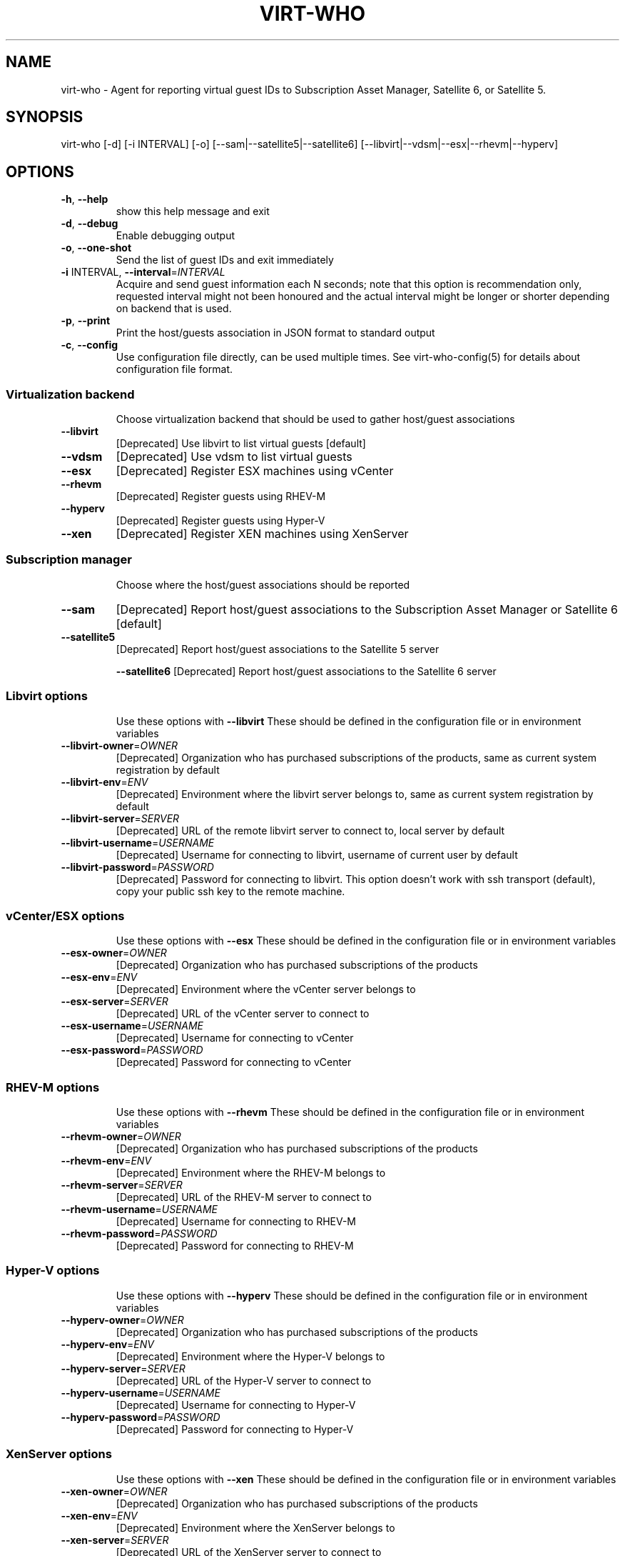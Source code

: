 .TH VIRT-WHO "8" "April 2016" "virt-who"
.SH NAME
virt-who - Agent for reporting virtual guest IDs to Subscription Asset Manager, Satellite 6, or Satellite 5.
.SH SYNOPSIS
virt-who [-d] [-i INTERVAL] [-o] [--sam|--satellite5|--satellite6] [--libvirt|--vdsm|--esx|--rhevm|--hyperv]
.SH OPTIONS
.TP
\fB\-h\fR, \fB\-\-help\fR
show this help message and exit
.TP
\fB\-d\fR, \fB\-\-debug\fR
Enable debugging output
.TP
\fB\-o\fR, \fB\-\-one\-shot\fR
Send the list of guest IDs and exit immediately
.TP
\fB\-i\fR INTERVAL, \fB\-\-interval\fR=\fIINTERVAL\fR
Acquire and send guest information each N seconds; note that this option is recommendation only, requested interval might not been honoured and the actual interval might be longer or shorter depending on backend that is used.
.TP
\fB\-p\fR, \fB\-\-print\fR
Print the host/guests association in JSON format to standard output
.TP
\fB\-c\fR, \fB\-\-config\fR
Use configuration file directly, can be used multiple times. See virt-who-config(5) for details about configuration file format.
.IP
.SS Virtualization backend
.IP
Choose virtualization backend that should be used to gather host/guest associations
.TP
\fB\-\-libvirt\fR
[Deprecated] Use libvirt to list virtual guests [default]
.TP
\fB\-\-vdsm\fR
[Deprecated] Use vdsm to list virtual guests
.TP
\fB\-\-esx\fR
[Deprecated] Register ESX machines using vCenter
.TP
\fB\-\-rhevm\fR
[Deprecated] Register guests using RHEV\-M
.TP
\fB\-\-hyperv\fR
[Deprecated] Register guests using Hyper\-V
.TP
\fB\-\-xen\fr
[Deprecated] Register XEN machines using XenServer
.IP
.SS Subscription manager
.IP
Choose where the host/guest associations should be reported
.TP
\fB\-\-sam\fR
[Deprecated] Report host/guest associations to the Subscription Asset Manager or Satellite 6 [default]
.TP
\fB\-\-satellite5\fR
[Deprecated] Report host/guest associations to the Satellite 5 server
.IP
\fB\-\-satellite6\fR
[Deprecated] Report host/guest associations to the Satellite 6 server
.IP
.SS Libvirt options
.IP
Use these options with \fB\-\-libvirt\fR
These should be defined in the configuration file or in environment variables
.TP
\fB\-\-libvirt\-owner\fR=\fIOWNER\fR
[Deprecated] Organization who has purchased subscriptions of the products, same as current system registration by default
.TP
\fB\-\-libvirt\-env\fR=\fIENV\fR
[Deprecated] Environment where the libvirt server belongs to, same as current system registration by default
.TP
\fB\-\-libvirt\-server\fR=\fISERVER\fR
[Deprecated] URL of the remote libvirt server to connect to, local server by default
.TP
\fB\-\-libvirt\-username\fR=\fIUSERNAME\fR
[Deprecated] Username for connecting to libvirt, username of current user by default
.TP
\fB\-\-libvirt\-password\fR=\fIPASSWORD\fR
[Deprecated] Password for connecting to libvirt. This option doesn't work with ssh transport (default), copy your public ssh key to the remote machine.
.IP
.SS vCenter/ESX options
.IP
Use these options with \fB\-\-esx\fR
These should be defined in the configuration file or in environment variables
.TP
\fB\-\-esx\-owner\fR=\fIOWNER\fR
[Deprecated] Organization who has purchased subscriptions of the products
.TP
\fB\-\-esx\-env\fR=\fIENV\fR
[Deprecated] Environment where the vCenter server belongs to
.TP
\fB\-\-esx\-server\fR=\fISERVER\fR
[Deprecated] URL of the vCenter server to connect to
.TP
\fB\-\-esx\-username\fR=\fIUSERNAME\fR
[Deprecated] Username for connecting to vCenter
.TP
\fB\-\-esx\-password\fR=\fIPASSWORD\fR
[Deprecated] Password for connecting to vCenter
.IP
.SS RHEV\-M options
.IP
Use these options with \fB\-\-rhevm\fR
These should be defined in the configuration file or in environment variables
.TP
\fB\-\-rhevm\-owner\fR=\fIOWNER\fR
[Deprecated] Organization who has purchased subscriptions of the products
.TP
\fB\-\-rhevm\-env\fR=\fIENV\fR
[Deprecated] Environment where the RHEV\-M belongs to
.TP
\fB\-\-rhevm\-server\fR=\fISERVER\fR
[Deprecated] URL of the RHEV\-M server to connect to
.TP
\fB\-\-rhevm\-username\fR=\fIUSERNAME\fR
[Deprecated] Username for connecting to RHEV\-M
.TP
\fB\-\-rhevm\-password\fR=\fIPASSWORD\fR
[Deprecated] Password for connecting to RHEV\-M
.IP
.SS Hyper\-V options
.IP
Use these options with \fB\-\-hyperv\fR
These should be defined in the configuration file or in environment variables
.TP
\fB\-\-hyperv\-owner\fR=\fIOWNER\fR
[Deprecated] Organization who has purchased subscriptions of the products
.TP
\fB\-\-hyperv\-env\fR=\fIENV\fR
[Deprecated] Environment where the Hyper\-V belongs to
.TP
\fB\-\-hyperv\-server\fR=\fISERVER\fR
[Deprecated] URL of the Hyper\-V server to connect to
.TP
\fB\-\-hyperv\-username\fR=\fIUSERNAME\fR
[Deprecated] Username for connecting to Hyper\-V
.TP
\fB\-\-hyperv\-password\fR=\fIPASSWORD\fR
[Deprecated] Password for connecting to Hyper\-V
.SS XenServer options
.IP
Use these options with \fB\-\-xen\fR
These should be defined in the configuration file or in environment variables
.TP
\fB\-\-xen\-owner\fR=\fIOWNER\fR
[Deprecated] Organization who has purchased subscriptions of the products
.TP
\fB\-\-xen\-env\fR=\fIENV\fR
[Deprecated] Environment where the XenServer belongs to
.TP
\fB\-\-xen\-server\fR=\fISERVER\fR
[Deprecated] URL of the XenServer server to connect to
.TP
\fB\-\-xen\-username\fR=\fIUSERNAME\fR
[Deprecated] Username for connecting to XenServer
.TP
\fB\-\-xen\-password\fR=\fIPASSWORD\fR
[Deprecated] Password for connecting to XenServer
.IP
.SS Satellite 5 options:
.IP
Use these options with \fB\-\-satellite5\fR
These should be defined in the configuration file or in environment variables
.TP
\fB\-\-satellite-server\fR=\fISAT_SERVER
[Deprecated] Satellite server URL
.TP
\fB\-\-satellite-username\fR=\fISAT_USERNAME
[Deprecated] Username for connecting to Satellite server
.TP
\fB\-\-satellite-password\fR=\fISAT_PASSWORD
[Deprecated] Password for connecting to Satellite server
.PP
.SH ENVIRONMENT
virt-who also reads environmental variables. They have the same name as command line arguments but upper-cased, with underscore instead of dash and prefixed with VIRTWHO_ (e.g. VIRTWHO_ONE_SHOT). Empty variables are considered as disabled, non-empty as enabled
.SH USAGE
.SS MODE
virt-who has three modes how it can run:
.TP
1. one-shot mode
# virt-who -o

In this mode virt-who just sends the host to guest association to the server once and then exits.
.TP
2. interval mode
# virt-who

This is default mode. virt-who will listen to change events (if available) or do a polling with given interval, and will send the host to guest association when it changes. The default polling interval is 60 seconds and can be changed using "-i INTERVAL" (in seconds).
.TP
3. print mode
# virt-who -p

This mode is similar to oneshot mode but the host to guest association is not send to server, but printed to standard output instead.

.SS VIRTUALIZATION BACKEND

virt-who can use couple of virtualization backends.
.TP
1. libvirt
# virt-who

# virt-who --libvirt

Use libvirt as virtualization backend. This is default.
.IP

NOTE: virt-who can monitor for events only in this mode.
.TP
2. vdsm
# virt-who --vdsm

Use vdsm as virtualization backend.
.TP
3. ESX

# virt-who --esx --esx-owner=ESX_OWNER --esx-env=ESX_ENV --esx-server=ESX_SERVER --esx-username=ESX_USERNAME --esx-password=ESX_PASSWORD

Use ESX (vCenter) as virtualization backend and specify option required to connect to ESX server.

.TP
4. RHEV-M

# virt-who --rhevm --rhevm-owner=RHEVM_OWNER --rhevm-env=RHEVM_ENV --rhevm-server=RHEVM_SERVER --rhevm-username=RHEVM_USERNAME --rhevm-password=RHEVM_PASSWORD

Use RHEV-M as virtualization backend and specify option required to connect to RHEV-M server.

.TP
5. Hyper-V

# virt-who --hyperv --hyperv-owner=HYPERV_OWNER --hyperv-env=HYPERV_ENV --hyperv-server=HYPERV_SERVER --hyperv-username=HYPERV_USERNAME --hyperv-password=HYPERV_PASSWORD

Use Hyper-V as virtualization backend and specify option required to connect to Hyper-V server.

.TP
6. XenServer

# virt-who --xen --xen-owner=XEN_OWNER --xen-env=XEN_ENV --xen-server=XEN_SERVER --xen-username=XEN_USERNAME --xen-password=XEN_PASSWORD

Use Citrix XenServer as virtualization backend and specify option required to connect to XenServer server.

.TP
7. Fake

Fake virtualization backend fetches the host/guests association from file. This can be useful in environments where the hypervisor is not accessible by virt-who.
It's only available through configuration file, see virt-who-config(5) for details about configuration of this backend.


.SS SUBSCRIPTION MANAGER

virt-who can report host/guest associations to Subscription Asset Manager (SAM), to Satellite 5, or to Satellite 6.
.TP
1. Subscription Asset Manager or Satellite 6
# virt-who

# virt-who --sam

System must be registered using subscription-manager prior to using virt-who. Configuration for connecting to SAM is shared between subscription-manager and virt-who. This is default.

.TP
2. Satellite 6

# virt-who --satellite6

System must be registered using subscription-manager prior to using virt-who. Configuration for connecting to Satellite 6 is shared between subscription-manager and virt-who.

.TP
2. Satellite 5

# virt-who --satellite5 --satellite-server=SAT_SERVER --satellite-username=SAT_USERNAME --satellite-password=SAT_PASSWORD

This option can't be used for monitoring local guests, use rhn-virtualization-host instead.

.SH LOGGING
virt-who always writes error output to file /var/log/rhsm/rhsm.log. It also writes the same output to standard error output when started from command line.

virt-who can be started with option "-d" in all modes and with all backends. This option will enable verbose output with more information.

.SH SECURITY

Virt-who may present security concerns in some scenarios because it needs access to every hypervisor in the environment. To minimize security risk, virt-who is a network client, not a server. It only does outbound connections to find and register new hypervisors and does not need access to any virtual machines. To further reduce risk, deploy virt-who in a small virtual machine with a minimal installation and lock it down from any unsolicited inbound network connections.

Here is a list of ports that need to be open for different hypervisors:

    VMWare ESX/vCenter: 443/tcp
    Hyper-V: 5985/tcp
    RHEV-M: 443/tcp or 8443/tcp (depending on version)
    XenServer: 443/tcp
    libvirt: depending on transport type, default (for remote connections) is qemu over ssh on port 22
    local libvirt and vdsm use local connections and don't need open ports

virt-who also needs to have access to Subscription Asset Manager, Satellite 5, or Satellite 6. Default port is 443/tcp. All the ports might be changed by system administrators.

Using the same network for machine running virt-who as for hypervisor management software instead of production VM networks is suggested.

.SH AUTHOR
Radek Novacek <rnovacek at redhat dot com>
